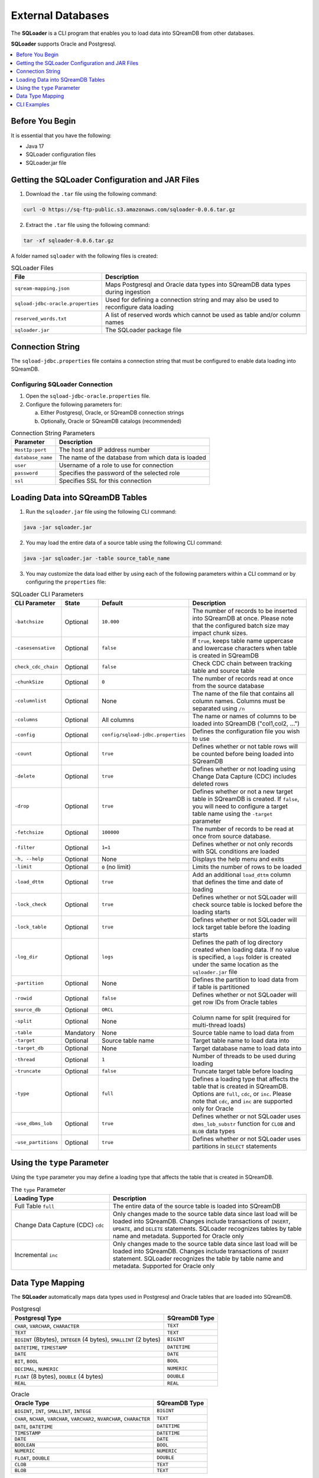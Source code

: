 .. _ingesting_from_databases:******************External Databases******************The **SQLoader** is a CLI program that enables you to load data into SQreamDB from other databases.**SQLoader** supports Oracle and Postgresql... contents::    :local:   :depth: 1   Before You Begin================It is essential that you have the following:* Java 17* SQLoader configuration files* SQLoader.jar fileGetting the SQLoader Configuration and JAR Files================================================1. Download the ``.tar`` file using the following command:.. code-block:: linux	curl -O https://sq-ftp-public.s3.amazonaws.com/sqloader-0.0.6.tar.gz2. Extract the ``.tar`` file using the following command:.. code-block:: linux	tar -xf sqloader-0.0.6.tar.gzA folder named ``sqloader`` with the following files is created:   .. list-table:: SQLoader Files   :widths: auto   :header-rows: 1      * - File     - Description   * - ``sqream-mapping.json``     - Maps Postgresql and Oracle data types into SQreamDB data types during ingestion   * - ``sqload-jdbc-oracle.properties``     - Used for defining a connection string and may also be used to reconfigure data loading   * - ``reserved_words.txt``     - A list of reserved words which cannot be used as table and/or column names   * - ``sqloader.jar``     - The SQLoader package file    Connection String=================The ``sqload-jdbc.properties`` file contains a connection string that must be configured to enable data loading into SQreamDB... literalinclude:: connection_string.java    :language: java    :caption: Properties File Sample    :linenos:Configuring SQLoader Connection-------------------------------1. Open the ``sqload-jdbc-oracle.properties`` file.2. Configure the following parameters for:   a. Either Postgresql, Oracle, or SQreamDB connection strings   b. Optionally, Oracle or SQreamDB catalogs (recommended).. list-table:: Connection String Parameters   :widths: auto   :header-rows: 1      * - Parameter     - Description   * - ``HostIp:port``     - The host and IP address number   * - ``database_name``     - The name of the database from which data is loaded   * - ``user``     - Username of a role to use for connection   * - ``password``     - Specifies the password of the selected role   * - ``ssl``     - Specifies SSL for this connectionLoading Data into SQreamDB Tables=================================1. Run the ``sqloader.jar`` file using the following CLI command:.. code-block:: console	java -jar sqloader.jar	2. You may load the entire data of a source table using the following CLI command:.. code-block:: console 	java -jar sqloader.jar -table source_table_name	3. You may customize the data load either by using each of the following parameters within a CLI command or by configuring the ``properties`` file:.. list-table:: SQLoader CLI Parameters   :widths: auto   :header-rows: 1      * - CLI Parameter     - State     - Default     - Description   * - ``-batchsize``     - Optional     - ``10.000``     - The number of records to be inserted into SQreamDB at once. Please note that the configured batch size may impact chunk sizes.   * - ``-casesensative``     - Optional     - ``false``     - If ``true``, keeps table name uppercase and lowercase characters when table is created in SQreamDB   * - ``check_cdc_chain``     - Optional     - ``false``     - Check CDC chain between tracking table and source table    * - ``-chunkSize``     - Optional     - ``0``     - The number of records read at once from the source database   * - ``-columnlist``     - Optional     - None     - The name of the file that contains all column names. Columns must be separated using ``/n``   * - ``-columns``     - Optional     - All columns     - The name or names of columns to be loaded into SQreamDB ("col1,col2, ...")   * - ``-config``     - Optional     - ``config/sqload-jdbc.properties``     - Defines the configuration file you wish to use   * - ``-count``     - Optional     - ``true``     - Defines whether or not table rows will be counted before being loaded into SQreamDB    * - ``-delete``     - Optional     - ``true``     - Defines whether or not loading using Change Data Capture (CDC) includes deleted rows   * - ``-drop``     - Optional     - ``true``     - Defines whether or not a new target table in SQreamDB is created. If ``false``, you will need to configure a target table name using the ``-target`` parameter   * - ``-fetchsize``     - Optional     - ``100000``     - The number of records to be read at once from source database.    * - ``-filter``     - Optional     - ``1=1``     - Defines whether or not only records with SQL conditions are loaded   * - ``-h, --help``     - Optional     - None     - Displays the help menu and exits   * - ``-limit``     - Optional     - ``0`` (no limit)     - Limits the number of rows to be loaded   * - ``-load_dttm``     - Optional     - ``true``     - Add an additional ``load_dttm`` column that defines the time and date of loading   * - ``-lock_check``     - Optional     - ``true``     - Defines whether or not SQLoader will check source table is locked before the loading starts   * - ``-lock_table``     - Optional     - ``true``     - Defines whether or not SQLoader will lock target table before the loading starts   * - ``-log_dir``     - Optional     - ``logs``     - Defines the path of log directory created when loading data. If no value is specified, a ``logs`` folder is created under the same location as the ``sqloader.jar`` file    * - ``-partition``     - Optional     - None     - Defines the partition to load data from if table is partitioned   * - ``-rowid``     - Optional     - ``false``     - Defines whether or not SQLoader will get row IDs from Oracle tables   * - ``source_db``     - Optional     - ``ORCL``     -    * - ``-split``     - Optional     - None     - Column name for split (required for multi-thread loads)   * - ``-table``     - Mandatory     - None     - Source table name to load data from   * - ``-target``     - Optional     - Source table name     - Target table name to load data into   * - ``-target_db``     - Optional     - None     - Target database name to load data into   * - ``-thread``     - Optional     - ``1``     - Number of threads to be used during loading   * - ``-truncate``     - Optional     - ``false``     - Truncate target table before loading   * - ``-type``     - Optional     - ``full``     - Defines a loading type that affects the table that is created in SQreamDB. Options are ``full``, ``cdc``, or ``inc``. Please note that ``cdc``, and ``inc`` are supported only for Oracle   * - ``-use_dbms_lob``     - Optional     - ``true``     - Defines whether or not SQLoader uses ``dbms_lob_substr`` function for ``CLOB`` and ``BLOB`` data types   * - ``-use_partitions``     - Optional     - ``true``     - Defines whether or not SQLoader uses partitions in ``SELECT`` statementsUsing the ``type`` Parameter============================Using the ``type`` parameter you may define a loading type that affects the table that is created in SQreamDB. .. list-table:: The ``type`` Parameter   :widths: 10 20   :header-rows: 1      * - Loading Type     - Description   * - Full Table ``full``     - The entire data of the source table is loaded into SQreamDB   * - Change Data Capture (CDC) ``cdc``     - Only changes made to the source table data since last load will be loaded into SQreamDB. Changes include transactions of ``INSERT``, ``UPDATE``, and ``DELETE`` statements. SQLoader recognizes tables by table name and metadata. Supported for Oracle only   * - Incremental ``inc``     - Only changes made to the source table data since last load will be loaded into SQreamDB. Changes include transactions of ``INSERT`` statement. SQLoader recognizes the table by table name and metadata. Supported for Oracle only	 Data Type Mapping =================The **SQLoader** automatically maps data types used in Postgresql and Oracle tables that are loaded into SQreamDB... list-table:: Postgresql   :widths: auto   :header-rows: 1      * - Postgresql Type     - SQreamDB Type   * - ``CHAR``, ``VARCHAR``, ``CHARACTER``     - ``TEXT``   * - ``TEXT``     - ``TEXT``   * - ``BIGINT`` (8bytes), ``INTEGER`` (4 bytes), ``SMALLINT`` (2 bytes)     - ``BIGINT``   * - ``DATETIME``, ``TIMESTAMP``     - ``DATETIME``   * - ``DATE``     - ``DATE``   * - ``BIT``, ``BOOL``     - ``BOOL``   * - ``DECIMAL``, ``NUMERIC``     - ``NUMERIC``   * - ``FLOAT`` (8 bytes), ``DOUBLE`` (4 bytes)     - ``DOUBLE``   * - ``REAL``     - ``REAL``.. list-table:: Oracle   :widths: auto   :header-rows: 1      * - Oracle Type     - SQreamDB Type   * - ``BIGINT``, ``INT``, ``SMALLINT``, ``INTEGE``     - ``BIGINT``   * - ``CHAR``, ``NCHAR``, ``VARCHAR``, ``VARCHAR2``, ``NVARCHAR``, ``CHARACTER``     - ``TEXT``   * - ``DATE``, ``DATETIME``     - ``DATETIME``   * - ``TIMESTAMP``     - ``DATETIME``   * - ``DATE``     - ``DATE``   * - ``BOOLEAN``     - ``BOOL``   * - ``NUMERIC``     - ``NUMERIC``   * - ``FLOAT``, ``DOUBLE``     - ``DOUBLE``   * - ``CLOB``     - ``TEXT``   * - ``BLOB``     - ``TEXT``CLI Examples============Loading data into a CDC table using the ``type`` and ``limit`` parameters:.. code-block:: console 	java -jar sqloader.jar -table source_table_name -type cdc -limit 100Loading data into a table using your own configuration file (this will override the default configuration file):.. code-block:: console	java -jar sqloader.jar -config path/to/your/config/file	Loading data into a table using a custom configuration file:.. code-block:: console	java -jar -config MyConfigFile.properties -table source_table_name -type cdc -target target_table_name -drop true -lock_check falseLoading data into a table using a the ``filter`` parameter:.. code-block:: console	java -jar sqloader.jar -table source_table_name -filter column_name>50